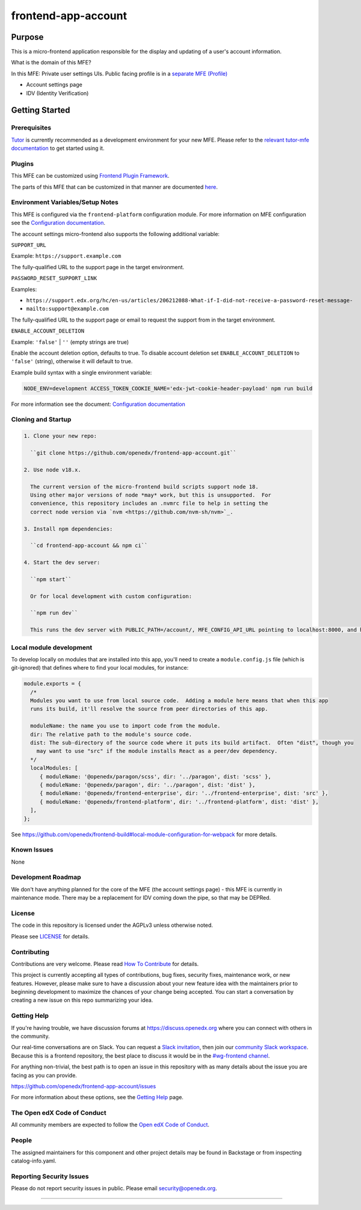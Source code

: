 ####################
frontend-app-account
####################

|ci-badge| |Codecov| |npm_version| |npm_downloads| |license| |semantic-release|


********
Purpose
********

This is a micro-frontend application responsible for the display and updating of a user's account information.

What is the domain of this MFE?

In this MFE: Private user settings UIs. Public facing profile is in a `separate MFE (Profile) <https://github.com/openedx/frontend-app-profile>`_

- Account settings page
- IDV (Identity Verification)

***************
Getting Started
***************

Prerequisites
=============

`Tutor`_ is currently recommended as a development environment for your
new MFE. Please refer
to the `relevant tutor-mfe documentation`_ to get started using it.

.. _Tutor: https://github.com/overhangio/tutor

.. _relevant tutor-mfe documentation: https://github.com/overhangio/tutor-mfe?tab=readme-ov-file#mfe-development

Plugins
=======
This MFE can be customized using `Frontend Plugin Framework <https://github.com/openedx/frontend-plugin-framework>`_.

The parts of this MFE that can be customized in that manner are documented `here </src/plugin-slots>`_.

Environment Variables/Setup Notes
=================================

This MFE is configured via the ``frontend-platform`` configuration module. For more information on MFE configuration see the `Configuration documentation`_.

The account settings micro-frontend also supports the following additional variable:

``SUPPORT_URL``

Example: ``https://support.example.com``

The fully-qualified URL to the support page in the target environment.

``PASSWORD_RESET_SUPPORT_LINK``

Examples:

- ``https://support.edx.org/hc/en-us/articles/206212088-What-if-I-did-not-receive-a-password-reset-message-``

- ``mailto:support@example.com``

The fully-qualified URL to the support page or email to request the support from in the target environment.

``ENABLE_ACCOUNT_DELETION``

Example: ``'false'`` | ``''`` (empty strings are true)

Enable the account deletion option, defaults to true.
To disable account deletion set ``ENABLE_ACCOUNT_DELETION`` to ``'false'`` (string), otherwise it will default to true.

Example build syntax with a single environment variable:

.. code:: bash

   NODE_ENV=development ACCESS_TOKEN_COOKIE_NAME='edx-jwt-cookie-header-payload' npm run build

For more information see the document: `Configuration documentation`_

.. _Configuration documentation: https://openedx.github.io/frontend-platform/module-Config.html

Cloning and Startup
===================

.. code-block::


  1. Clone your new repo:

    ``git clone https://github.com/openedx/frontend-app-account.git``

  2. Use node v18.x.

    The current version of the micro-frontend build scripts support node 18.
    Using other major versions of node *may* work, but this is unsupported.  For
    convenience, this repository includes an .nvmrc file to help in setting the
    correct node version via `nvm <https://github.com/nvm-sh/nvm>`_.

  3. Install npm dependencies:

    ``cd frontend-app-account && npm ci``

  4. Start the dev server:

    ``npm start``

    Or for local development with custom configuration:

    ``npm run dev``

    This runs the dev server with PUBLIC_PATH=/account/, MFE_CONFIG_API_URL pointing to localhost:8000, and hosts on apps.local.openedx.io.

Local module development
=========================

To develop locally on modules that are installed into this app, you'll need to create a ``module.config.js``
file (which is git-ignored) that defines where to find your local modules, for instance:

.. code-block:: js

   module.exports = {
     /*
     Modules you want to use from local source code.  Adding a module here means that when this app
     runs its build, it'll resolve the source from peer directories of this app.

     moduleName: the name you use to import code from the module.
     dir: The relative path to the module's source code.
     dist: The sub-directory of the source code where it puts its build artifact.  Often "dist", though you
       may want to use "src" if the module installs React as a peer/dev dependency.
     */
     localModules: [
        { moduleName: '@openedx/paragon/scss', dir: '../paragon', dist: 'scss' },
        { moduleName: '@openedx/paragon', dir: '../paragon', dist: 'dist' },
        { moduleName: '@openedx/frontend-enterprise', dir: '../frontend-enterprise', dist: 'src' },
        { moduleName: '@openedx/frontend-platform', dir: '../frontend-platform', dist: 'dist' },
     ],
   };

See https://github.com/openedx/frontend-build#local-module-configuration-for-webpack for more details.

Known Issues
===========

None

Development Roadmap
===================

We don't have anything planned for the core of the MFE (the account settings page) - this MFE is currently in maintenance mode.
There may be a replacement for IDV coming down the pipe, so that may be DEPRed.

License
=======

The code in this repository is licensed under the AGPLv3 unless otherwise
noted.

Please see `LICENSE <LICENSE>`_ for details.

Contributing
============

Contributions are very welcome.  Please read `How To Contribute`_ for details.

.. _How To Contribute: https://openedx.org/r/how-to-contribute

This project is currently accepting all types of contributions, bug fixes,
security fixes, maintenance work, or new features.  However, please make sure
to have a discussion about your new feature idea with the maintainers prior to
beginning development to maximize the chances of your change being accepted.
You can start a conversation by creating a new issue on this repo summarizing
your idea.


Getting Help
===========

If you're having trouble, we have discussion forums at
https://discuss.openedx.org where you can connect with others in the community.

Our real-time conversations are on Slack. You can request a `Slack
invitation`_, then join our `community Slack workspace`_.  Because this is a
frontend repository, the best place to discuss it would be in the `#wg-frontend
channel`_.

For anything non-trivial, the best path is to open an issue in this repository
with as many details about the issue you are facing as you can provide.

https://github.com/openedx/frontend-app-account/issues

For more information about these options, see the `Getting Help`_ page.

.. _Slack invitation: https://openedx.org/slack
.. _community Slack workspace: https://openedx.slack.com/
.. _#wg-frontend channel: https://openedx.slack.com/archives/C04BM6YC7A6
.. _Getting Help: https://openedx.org/community/connect


The Open edX Code of Conduct
============================

All community members are expected to follow the `Open edX Code of Conduct`_.

.. _Open edX Code of Conduct: https://openedx.org/code-of-conduct/

People
======
The assigned maintainers for this component and other project details may be found in Backstage or from inspecting catalog-info.yaml.

Reporting Security Issues
=========================

Please do not report security issues in public. Please email security@openedx.org.

==============================

.. |ci-badge| image:: https://github.com/openedx/edx-developer-docs/actions/workflows/ci.yml/badge.svg
   :target: https://github.com/openedx/edx-developer-docs/actions/workflows/ci.yml
   :alt: Continuous Integration
.. |Codecov| image:: https://img.shields.io/codecov/c/github/edx/frontend-app-account
   :target: https://codecov.io/gh/openedx/frontend-app-account/
.. |npm_version| image:: https://img.shields.io/npm/v/@edx/frontend-app-account.svg
   :target: @edx/frontend-app-account
.. |npm_downloads| image:: https://img.shields.io/npm/dt/@edx/frontend-app-account.svg
   :target: @edx/frontend-app-account
.. |license| image:: https://img.shields.io/npm/l/@edx/frontend-app-account.svg
   :target: @edx/frontend-app-account
.. |semantic-release| image:: https://img.shields.io/badge/%20%20%F0%9F%93%A6%F0%9F%9A%80-semantic--release-e10079.svg
   :target: https://github.com/semantic-release/semantic-release
